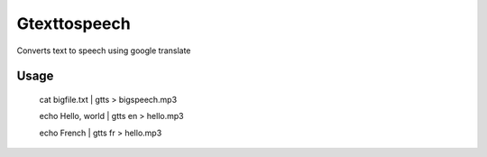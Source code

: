 Gtexttospeech
====

Converts text to speech using google translate

Usage
-------------

    cat bigfile.txt | gtts > bigspeech.mp3

    echo Hello, world | gtts en > hello.mp3

    echo French | gtts fr > hello.mp3
